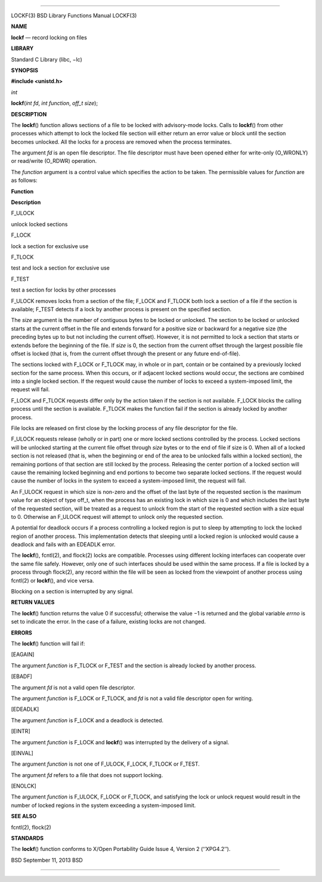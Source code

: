 --------------

LOCKF(3) BSD Library Functions Manual LOCKF(3)

**NAME**

**lockf** — record locking on files

**LIBRARY**

Standard C Library (libc, −lc)

**SYNOPSIS**

**#include <unistd.h>**

*int*

**lockf**\ (*int fd*, *int function*, *off_t size*);

**DESCRIPTION**

The **lockf**\ () function allows sections of a file to be locked with
advisory-mode locks. Calls to **lockf**\ () from other processes which
attempt to lock the locked file section will either return an error
value or block until the section becomes unlocked. All the locks for a
process are removed when the process terminates.

The argument *fd* is an open file descriptor. The file descriptor must
have been opened either for write-only (O_WRONLY) or read/write (O_RDWR)
operation.

The *function* argument is a control value which specifies the action to
be taken. The permissible values for *function* are as follows:

**Function**

**Description**

F_ULOCK

unlock locked sections

F_LOCK

lock a section for exclusive use

F_TLOCK

test and lock a section for exclusive use

F_TEST

test a section for locks by other processes

F_ULOCK removes locks from a section of the file; F_LOCK and F_TLOCK
both lock a section of a file if the section is available; F_TEST
detects if a lock by another process is present on the specified
section.

The *size* argument is the number of contiguous bytes to be locked or
unlocked. The section to be locked or unlocked starts at the current
offset in the file and extends forward for a positive size or backward
for a negative size (the preceding bytes up to but not including the
current offset). However, it is not permitted to lock a section that
starts or extends before the beginning of the file. If *size* is 0, the
section from the current offset through the largest possible file offset
is locked (that is, from the current offset through the present or any
future end-of-file).

The sections locked with F_LOCK or F_TLOCK may, in whole or in part,
contain or be contained by a previously locked section for the same
process. When this occurs, or if adjacent locked sections would occur,
the sections are combined into a single locked section. If the request
would cause the number of locks to exceed a system-imposed limit, the
request will fail.

F_LOCK and F_TLOCK requests differ only by the action taken if the
section is not available. F_LOCK blocks the calling process until the
section is available. F_TLOCK makes the function fail if the section is
already locked by another process.

File locks are released on first close by the locking process of any
file descriptor for the file.

F_ULOCK requests release (wholly or in part) one or more locked sections
controlled by the process. Locked sections will be unlocked starting at
the current file offset through *size* bytes or to the end of file if
size is 0. When all of a locked section is not released (that is, when
the beginning or end of the area to be unlocked falls within a locked
section), the remaining portions of that section are still locked by the
process. Releasing the center portion of a locked section will cause the
remaining locked beginning and end portions to become two separate
locked sections. If the request would cause the number of locks in the
system to exceed a system-imposed limit, the request will fail.

An F_ULOCK request in which size is non-zero and the offset of the last
byte of the requested section is the maximum value for an object of type
off_t, when the process has an existing lock in which size is 0 and
which includes the last byte of the requested section, will be treated
as a request to unlock from the start of the requested section with a
size equal to 0. Otherwise an F_ULOCK request will attempt to unlock
only the requested section.

A potential for deadlock occurs if a process controlling a locked region
is put to sleep by attempting to lock the locked region of another
process. This implementation detects that sleeping until a locked region
is unlocked would cause a deadlock and fails with an EDEADLK error.

The **lockf**\ (), fcntl(2), and flock(2) locks are compatible.
Processes using different locking interfaces can cooperate over the same
file safely. However, only one of such interfaces should be used within
the same process. If a file is locked by a process through flock(2), any
record within the file will be seen as locked from the viewpoint of
another process using fcntl(2) or **lockf**\ (), and vice versa.

Blocking on a section is interrupted by any signal.

**RETURN VALUES**

The **lockf**\ () function returns the value 0 if successful; otherwise
the value −1 is returned and the global variable *errno* is set to
indicate the error. In the case of a failure, existing locks are not
changed.

**ERRORS**

The **lockf**\ () function will fail if:

[EAGAIN]

The argument *function* is F_TLOCK or F_TEST and the section is already
locked by another process.

[EBADF]

The argument *fd* is not a valid open file descriptor.

The argument *function* is F_LOCK or F_TLOCK, and *fd* is not a valid
file descriptor open for writing.

[EDEADLK]

The argument *function* is F_LOCK and a deadlock is detected.

[EINTR]

The argument *function* is F_LOCK and **lockf**\ () was interrupted by
the delivery of a signal.

[EINVAL]

The argument *function* is not one of F_ULOCK, F_LOCK, F_TLOCK or
F_TEST.

The argument *fd* refers to a file that does not support locking.

[ENOLCK]

The argument *function* is F_ULOCK, F_LOCK or F_TLOCK, and satisfying
the lock or unlock request would result in the number of locked regions
in the system exceeding a system-imposed limit.

**SEE ALSO**

fcntl(2), flock(2)

**STANDARDS**

The **lockf**\ () function conforms to X/Open Portability Guide Issue 4,
Version 2 (‘‘XPG4.2’’).

BSD September 11, 2013 BSD

--------------

.. Copyright (c) 1990, 1991, 1993
..	The Regents of the University of California.  All rights reserved.
..
.. This code is derived from software contributed to Berkeley by
.. Chris Torek and the American National Standards Committee X3,
.. on Information Processing Systems.
..
.. Redistribution and use in source and binary forms, with or without
.. modification, are permitted provided that the following conditions
.. are met:
.. 1. Redistributions of source code must retain the above copyright
..    notice, this list of conditions and the following disclaimer.
.. 2. Redistributions in binary form must reproduce the above copyright
..    notice, this list of conditions and the following disclaimer in the
..    documentation and/or other materials provided with the distribution.
.. 3. Neither the name of the University nor the names of its contributors
..    may be used to endorse or promote products derived from this software
..    without specific prior written permission.
..
.. THIS SOFTWARE IS PROVIDED BY THE REGENTS AND CONTRIBUTORS ``AS IS'' AND
.. ANY EXPRESS OR IMPLIED WARRANTIES, INCLUDING, BUT NOT LIMITED TO, THE
.. IMPLIED WARRANTIES OF MERCHANTABILITY AND FITNESS FOR A PARTICULAR PURPOSE
.. ARE DISCLAIMED.  IN NO EVENT SHALL THE REGENTS OR CONTRIBUTORS BE LIABLE
.. FOR ANY DIRECT, INDIRECT, INCIDENTAL, SPECIAL, EXEMPLARY, OR CONSEQUENTIAL
.. DAMAGES (INCLUDING, BUT NOT LIMITED TO, PROCUREMENT OF SUBSTITUTE GOODS
.. OR SERVICES; LOSS OF USE, DATA, OR PROFITS; OR BUSINESS INTERRUPTION)
.. HOWEVER CAUSED AND ON ANY THEORY OF LIABILITY, WHETHER IN CONTRACT, STRICT
.. LIABILITY, OR TORT (INCLUDING NEGLIGENCE OR OTHERWISE) ARISING IN ANY WAY
.. OUT OF THE USE OF THIS SOFTWARE, EVEN IF ADVISED OF THE POSSIBILITY OF
.. SUCH DAMAGE.

